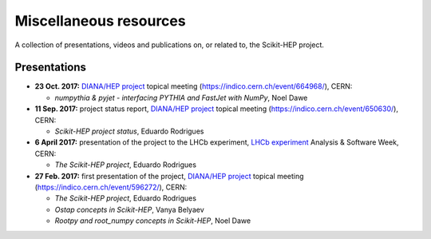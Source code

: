 .. _resources:

Miscellaneous resources
=======================

A collection of presentations, videos and publications
on, or related to, the Scikit-HEP project.

Presentations
-------------

* **23 Oct. 2017:** `DIANA/HEP project`_ topical meeting (https://indico.cern.ch/event/664968/), CERN:

  * *numpythia & pyjet - interfacing PYTHIA and FastJet with NumPy*, Noel Dawe

* **11 Sep. 2017:** project status report,
  `DIANA/HEP project`_ topical meeting (https://indico.cern.ch/event/650630/), CERN:

  * *Scikit-HEP project status*, Eduardo Rodrigues

* **6 April 2017:** presentation of the project to the LHCb experiment,
  `LHCb experiment`_ Analysis & Software Week, CERN:

  * *The Scikit-HEP project*, Eduardo Rodrigues

* **27 Feb. 2017:** first presentation of the project,
  `DIANA/HEP project`_ topical meeting (https://indico.cern.ch/event/596272/), CERN:

  * *The Scikit-HEP project*, Eduardo Rodrigues
  * *Ostap concepts in Scikit-HEP*, Vanya Belyaev
  * *Rootpy and root_numpy concepts in Scikit-HEP*, Noel Dawe


.. _DIANA/HEP project : http://www.diana-hep.org/
.. _LHCb experiment : http://lhcb.cern.ch/
